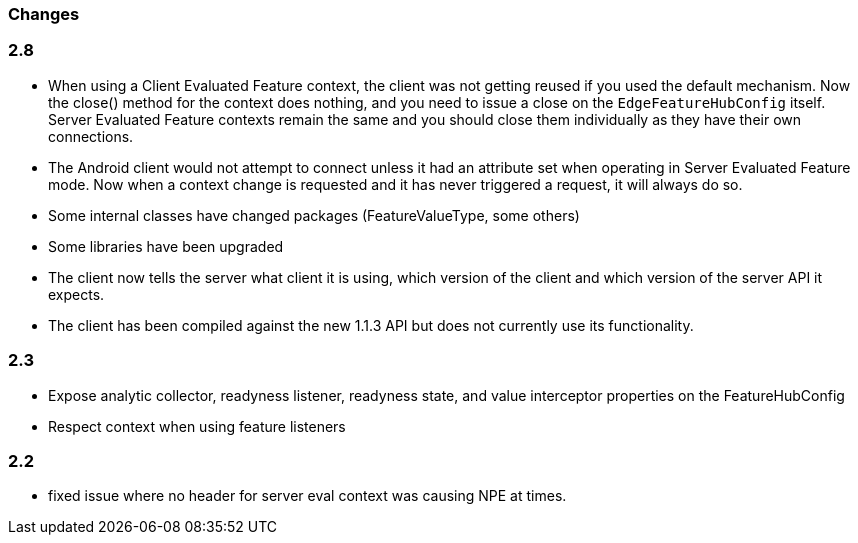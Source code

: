 === Changes

=== 2.8
- When using a Client Evaluated Feature context, the client was not getting reused if you used the default
mechanism. Now the close() method for the context does nothing, and you need to issue a close on the 
`EdgeFeatureHubConfig` itself. Server Evaluated Feature contexts remain the same and you should close them
individually as they have their own connections.
- The Android client would not attempt to connect unless it had an attribute set when operating in 
Server Evaluated Feature mode. Now when a context change is requested and it has never triggered a request,
it will always do so.
- Some internal classes have changed packages (FeatureValueType, some others)
- Some libraries have been upgraded
- The client now tells the server what client it is using, which version of the client and which version of the
server API it expects.
- The client has been compiled against the new 1.1.3 API but does not currently use its functionality.

=== 2.3  
- Expose analytic collector, readyness listener, readyness state, and value interceptor properties on the FeatureHubConfig
- Respect context when using feature listeners

=== 2.2 
- fixed issue where no header for server eval context was causing NPE at times.
